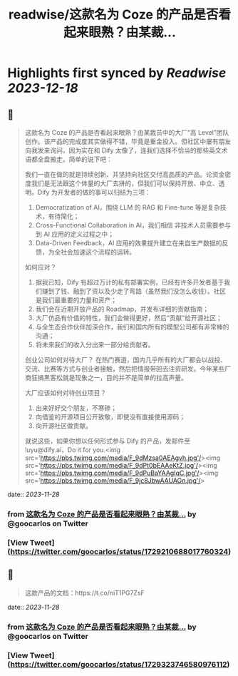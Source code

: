 :PROPERTIES:
:title: readwise/这款名为 Coze 的产品是否看起来眼熟？由某裁...
:END:

:PROPERTIES:
:author: [[goocarlos on Twitter]]
:full-title: "这款名为 Coze 的产品是否看起来眼熟？由某裁..."
:category: [[tweets]]
:url: https://twitter.com/goocarlos/status/1729210688017760324
:image-url: https://pbs.twimg.com/profile_images/1610997345960984581/oLZPDA7o.jpg
:END:

* Highlights first synced by [[Readwise]] [[2023-12-18]]
** 📌
#+BEGIN_QUOTE
这款名为 Coze 的产品是否看起来眼熟？由某裁员中的大厂“高 Level”团队创作。该产品的完成度其实做得不错，毕竟是重金投入。但社区中屡有朋友向我发来询问，因为实在和 Dify 太像了，连我们选择不恰当的那些英文术语都全盘搬走。简单的说下吧：

我们一直在做的就是持续创新、并坚持向社区交付高品质的产品。论资金密度我们是无法跟这个体量的大厂去拼的，但我们可以保持开放、中立、透明。Dify 为开发者的做的事可以归结为三项：
1. Democratization of AI，围绕 LLM 的 RAG 和 Fine-tune 等是复杂技术，有待简化；
2. Cross-Functional Collaboration in AI，我们相信 非技术人员需要参与到 AI 应用的定义过程之中；
3. Data-Driven Feedback，AI 应用的效果提升建立在来自生产数据的反馈，为全社会加速这个流程的运转。

如何应对？
1. 据我已知，Dify 有超过万计的私有部署实例，已经有许多开发者基于我们赚到了钱、融到了资以及少走了弯路（虽然我们没怎么收钱）。社区是我们最重要的力量和资产；
2. 我们会在近期开放产品的 Roadmap，并发布详细的贡献指南；
3. 大厂仿品有价值的特性，我们会做得更好，然后“贡献”给开源社区；
4. 与全生态合作伙伴加深合作，我们和国内所有的模型公司都有非常棒的沟通；
5. 将未来我们的收入分出来一部分给贡献者。

创业公司如何对待大厂？
在热门赛道，国内几乎所有的大厂都会以战投、交流、比赛等方式与创业者接触，然后把情报带回去注资研发。今年某些厂商狂搞黑客松就是现象之一，目的并不是简单的拉高声量。

大厂应该如何对待创业项目？
1. 出来好好交个朋友，不寒碜；
2. 向借鉴的开源项目公开致敬，即使没有直接使用源码；
3. 向开源社区做贡献。

就说这些，如果你想以任何形式参与 Dify 的产品，发邮件至 luyu@dify.ai，Do it for you.<img src='https://pbs.twimg.com/media/F_9dMzsa0AEAgvh.jpg'/><img src='https://pbs.twimg.com/media/F_9dPt0bEAAeKtZ.jpg'/><img src='https://pbs.twimg.com/media/F_9dPuBaYAAgIqC.jpg'/><img src='https://pbs.twimg.com/media/F_9jc8JbwAAUAGn.jpg'/> 
#+END_QUOTE
    date:: [[2023-11-28]]
*** from _这款名为 Coze 的产品是否看起来眼熟？由某裁..._ by @goocarlos on Twitter
*** [View Tweet](https://twitter.com/goocarlos/status/1729210688017760324)
** 📌
#+BEGIN_QUOTE
这款产品的文档：https://t.co/niT1PG7ZsF 
#+END_QUOTE
    date:: [[2023-11-28]]
*** from _这款名为 Coze 的产品是否看起来眼熟？由某裁..._ by @goocarlos on Twitter
*** [View Tweet](https://twitter.com/goocarlos/status/1729323746580976112)